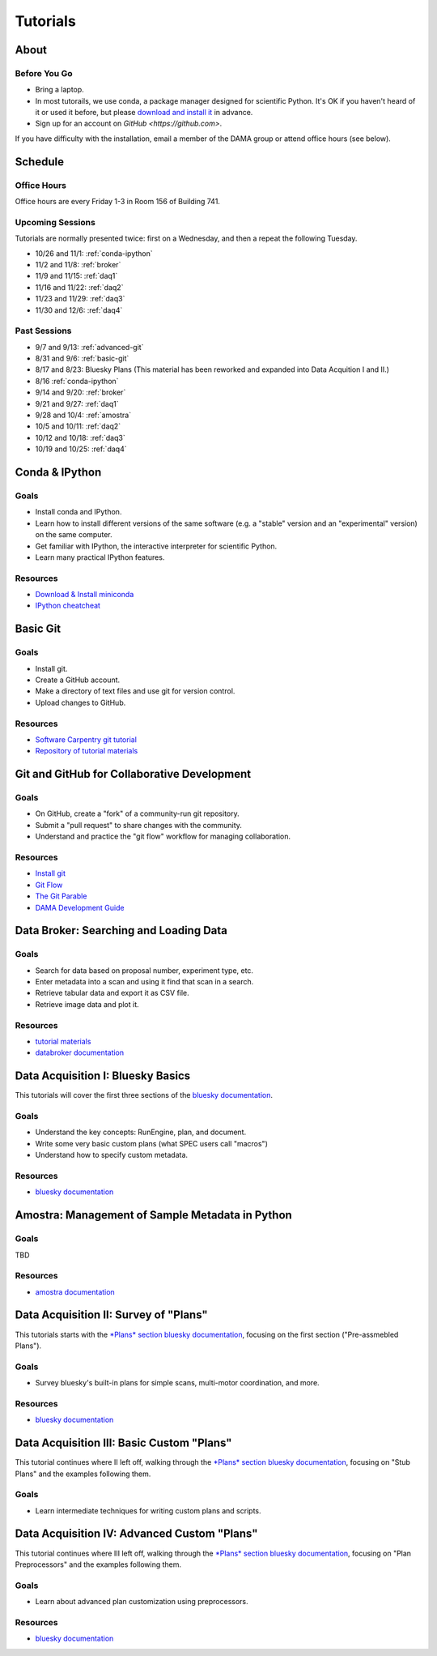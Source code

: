 Tutorials
=========

About
-----

Before You Go
+++++++++++++

* Bring a laptop.
* In most tutorails, we use conda, a package manager designed for scientific
  Python. It's OK if you haven't heard of it or used it before, but please
  `download and install it <http://conda.pydata.org/miniconda.html>`_ in
  advance.
* Sign up for an account on `GitHub <https://github.com>`.

If you have difficulty with the installation, email a member of the DAMA group
or attend office hours (see below).

Schedule
--------

Office Hours
++++++++++++

Office hours are every Friday 1-3 in Room 156 of Building 741. 

Upcoming Sessions
+++++++++++++++++

Tutorials are normally presented twice: first on a Wednesday, and then a repeat
the following Tuesday.

* 10/26 and 11/1: :ref:`conda-ipython`
* 11/2 and 11/8: :ref:`broker`
* 11/9 and 11/15: :ref:`daq1`
* 11/16 and 11/22: :ref:`daq2`
* 11/23 and 11/29: :ref:`daq3`
* 11/30 and 12/6: :ref:`daq4`

Past Sessions
+++++++++++++

* 9/7 and 9/13: :ref:`advanced-git`
* 8/31 and 9/6: :ref:`basic-git`
* 8/17 and 8/23: Bluesky Plans (This material has been reworked and expanded into
  Data Acquition I and II.)
* 8/16 :ref:`conda-ipython`
* 9/14 and 9/20: :ref:`broker`
* 9/21 and 9/27: :ref:`daq1`
* 9/28 and 10/4: :ref:`amostra`
* 10/5 and 10/11: :ref:`daq2`
* 10/12 and 10/18: :ref:`daq3`
* 10/19 and 10/25: :ref:`daq4`


.. _conda-ipython:

Conda & IPython
---------------

Goals
+++++

* Install conda and IPython.
* Learn how to install different versions of the same software (e.g. a "stable"
  version and an "experimental" version) on the same computer.
* Get familiar with IPython, the interactive interpreter for scientific Python.
* Learn many practical IPython features.

Resources
+++++++++

* `Download & Install miniconda <http://conda.pydata.org/miniconda.html>`_
* `IPython cheatcheat <_static/ipython-cheatsheet-v1.pdf>`_

.. _basic-git:

Basic Git
---------

Goals
+++++

* Install git.
* Create a GitHub account.
* Make a directory of text files and use git for version control.
* Upload changes to GitHub.

Resources
+++++++++

* `Software Carpentry git tutorial <https://swcarpentry.github.io/git-novice/>`_
* `Repository of tutorial materials <https://github.com/NSLS-II/git-tutorial>`_ 

.. _advanced-git:

Git and GitHub for Collaborative Development
--------------------------------------------

Goals
+++++

* On GitHub, create a "fork" of a community-run git repository.
* Submit a "pull request" to share changes with the community.
* Understand and practice the "git flow" workflow for managing collaboration.

Resources
+++++++++

* `Install git <https://help.github.com/articles/set-up-git/>`_
* `Git Flow <https://guides.github.com/introduction/flow/>`_
* `The Git Parable <http://tom.preston-werner.com/2009/05/19/the-git-parable.html>`_
* `DAMA Development Guide <https://scikit-beam.github.io/scikit-beam/resource/dev_guide/index.html#development-guide>`_

.. _broker:

Data Broker: Searching and Loading Data
---------------------------------------

Goals
+++++

* Search for data based on proposal number, experiment type, etc.
* Enter metadata into a scan and using it find that scan in a search.
* Retrieve tabular data and export it as CSV file.
* Retrieve image data and plot it.

Resources
+++++++++

* `tutorial materials <https://github.com/NSLS-II/broker-tutorial>`_
* `databroker documentation <https://nsls-ii.github.io/databroker>`_

.. _daq1:

Data Acquisition I: Bluesky Basics
----------------------------------

This tutorials will cover the first three sections of the
`bluesky documentation <https://nsls-ii.github.io/bluesky>`_.

Goals
+++++

* Understand the key concepts: RunEngine, plan, and document.
* Write some very basic custom plans (what SPEC users call "macros")
* Understand how to specify custom metadata.

Resources
+++++++++

* `bluesky documentation <https://nsls-ii.github.io/bluesky>`_

.. _amostra:

Amostra: Management of Sample Metadata in Python
------------------------------------------------

Goals
+++++

TBD

Resources
+++++++++

* `amostra documentation <https://nsls-ii.github.io/amostra>`_

.. _daq2:

Data Acquisition II: Survey of "Plans"
--------------------------------------

This tutorials starts with the
`*Plans* section bluesky documentation <https://nsls-ii.github.io/bluesky/plans.html>`_,
focusing on the first section ("Pre-assmebled Plans").

Goals
+++++

* Survey bluesky's built-in plans for simple scans, multi-motor coordination,
  and more.

Resources
+++++++++

* `bluesky documentation <https://nsls-ii.github.io/bluesky>`_

.. _daq3:

Data Acquisition III: Basic Custom "Plans"
------------------------------------------

This tutorial continues where II left off, walking through the
`*Plans* section bluesky documentation <https://nsls-ii.github.io/bluesky/plans.html>`_,
focusing on "Stub Plans" and the examples following them.

Goals
+++++

* Learn intermediate techniques for writing custom plans and scripts.

.. _daq4:

Data Acquisition IV: Advanced Custom "Plans"
--------------------------------------------

This tutorial continues where III left off, walking through the
`*Plans* section bluesky documentation <https://nsls-ii.github.io/bluesky/plans.html>`_,
focusing on "Plan Preprocessors" and the examples following them.

Goals
+++++

* Learn about advanced plan customization using preprocessors.

Resources
+++++++++

* `bluesky documentation <https://nsls-ii.github.io/bluesky/plans.html>`_

